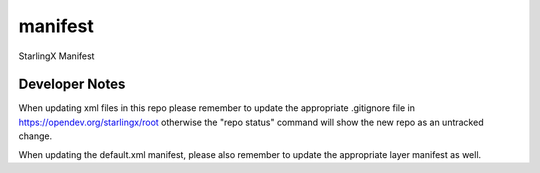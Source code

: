 ==========
manifest
==========

StarlingX Manifest

Developer Notes
---------------
When updating xml files in this repo please remember to update the appropriate
.gitignore file in https://opendev.org/starlingx/root otherwise the
"repo status" command will show the new repo as an untracked change.

When updating the default.xml manifest, please also remember to update
the appropriate layer manifest as well.


